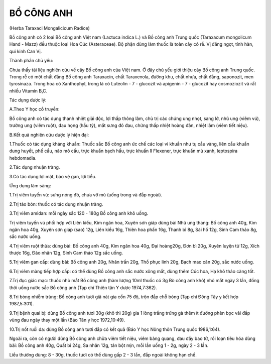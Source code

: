 

BỔ CÔNG ANH
===========

(Herba Taraxaci Mongalicicum Radice)

Bồ công anh có 2 loại Bồ công anh Việt nam (Lactuca indica L.) và Bồ
công anh Trung quốc (Taraxacum mongolicum Hand - Mazz) đều thuộc loại
Hoa Cúc (Asteraceae). Bộ phận dùng làm thuốc là toàn cây có rễ. Vị đắng
ngọt, tính hàn, qui kinh Can Vị.

Thành phần chủ yếu:

Chưa thấy tài liệu nghiên cứu về cây Bồ công anh của Việt nam. Ở đây chủ
yếu giới thiệu cây Bồ công anh Trung quốc. Trong rễ có một chất đắng Bồ
công anh Taraxacin, chất Taraxenola, đường khu, chất nhựa, chất đắng,
saponozit, men tyrosinaza. Trong hoa có Xanthophyl, trong lá có Luteolin
- 7 - glucozit và apigenin - 7 - glucozit hay cosmoziozit và rất nhiều
Vitamin B,C.

Tác dụng dược lý:

A.Theo Y học cổ truyền:

Bồ công anh có tác dụng thanh nhiệt giải độc, lợi thấp thông lâm, chủ
trị các chứng ung nhọt, sang lở, nhũ ung (viêm vú), trường ung (viêm
ruột), đau họng (hầu tý), mắt sưng đỏ đau, chứng thấp nhiệt hoàng đản,
nhiệt lâm (viêm tiết niệu).

B.Kết quả nghiên cứu dược lý hiện đại:

1.Thuốc có tác dụng kháng khuẩn: Thuốc sắc Bồ công anh ức chế các loại
vi khuẩn như tụ cầu vàng, liên cầu khuẩn dung huyết, phế cầu, não mô
cầu, trực khuẩn bạch hầu, trực khuẩn lî Flexener, trực khuẩn mủ xanh,
leptospira hebdomadia.

2.Tác dụng nhuận tràng.

3.Có tác dụng lợi mật, bảo vệ gan, lợi tiểu.

Ứng dụng lâm sàng:

1.Trị viêm tuyến vú: sưng nóng đỏ, chưa vỡ mủ (uống trong và đắp ngoài).

2.Trị táo bón: thuốc có tác dụng nhuận tràng.

3.Trị viêm amidan: mỗi ngày sắc 120 - 180g Bồ công anh khô uống.

Trị viêm tuyến vú phối hợp với Liên kiều, Kim ngân hoa, Xuyên sơn giáp
dùng bài Nhũ ung thang: Bồ công anh 40g, Kim ngân hoa 40g, Xuyên sơn
giáp (sao) 12g, Liên kiều 16g, Thiên hoa phấn 16g, Thanh bì 8g, Sài hồ
12g, Sinh Cam thảo 8g, sắc nước uống.

4.Trị viêm ruột thừa: dùng bài: Bồ công anh 40g, Kim ngân hoa 40g, Đại
hoàng20g, Đơn bì 20g, Xuyên luyện tử 12g, Xích thược 16g, Đào nhân 12g,
Sinh Cam thảo 12g sắc uống.

5.Trị viêm gan cấp: dùng bài: Bồ công anh 20g, Nhân trần 20g, Thổ phục
linh 20g, Bạch mao căn 20g, sắc nước uống.

6.Trị viêm màng tiếp hợp cấp: có thể dùng Bồ công anh sắc nước xông mắt,
dùng thêm Cúc hoa, Hạ khô thảo càng tốt.

7.Trị đục giác mạc: thuốc nhỏ mắt Bồ công anh (hàm lượng 10ml thuốc có
3g Bò công anh khô) nhỏ mắt ngày 3 lần, đồng thời uống nước sắc Bồ công
anh (Tạp chí Thiên tân Y dược 1974,7:362).

8.Trị bỏng nhiễm trùng: Bồ công anh tươi giã nát gia cồn 75 độ, trộn đắp
chỗ bỏng (Tạp chí Đông Tây y kết hợp 1987,5:301).

9.Trị bệnh quai bị: dùng Bồ công anh tươi 30g (khô thì 20g) gia 1 lòng
trắng trứng gà thêm ít đường phèn bọc vải đắp vùng đau ngày thay một lần
(Báo Tân y học 1972,10:49).

10.Trị nốt ruồi da: dùng Bồ công anh tươi đắp có kết quả (Báo Y học Nông
thôn Trung quốc 1986,1:64).

Ngoài ra, còn có người dùng Bồ công anh chữa viêm tiết niệu, viêm bàng
quang, đau đầy bao tử, rối loạn tiêu hóa dùng bài: Bồ công anh 40g, Quất
bì 24g, Sa nhân 12g, tán bột mịn, mỗi lần uống 1 - 2g, ngày 2 - 3 lần.

Liều thường dùng: 8 - 30g, thuốc tươi có thể dùng gấp 2 - 3 lần, đắp
ngoài không hạn chế.

 
